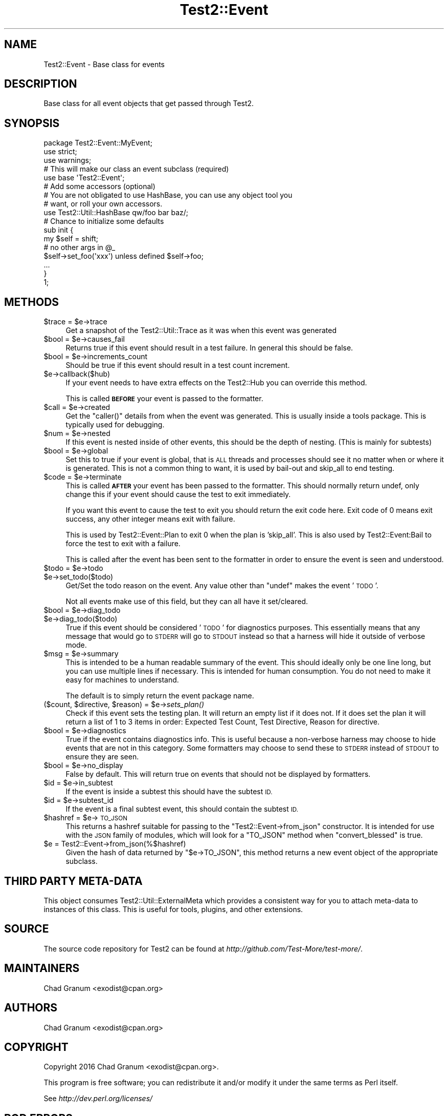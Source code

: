 .\" Automatically generated by Pod::Man 4.09 (Pod::Simple 3.35)
.\"
.\" Standard preamble:
.\" ========================================================================
.de Sp \" Vertical space (when we can't use .PP)
.if t .sp .5v
.if n .sp
..
.de Vb \" Begin verbatim text
.ft CW
.nf
.ne \\$1
..
.de Ve \" End verbatim text
.ft R
.fi
..
.\" Set up some character translations and predefined strings.  \*(-- will
.\" give an unbreakable dash, \*(PI will give pi, \*(L" will give a left
.\" double quote, and \*(R" will give a right double quote.  \*(C+ will
.\" give a nicer C++.  Capital omega is used to do unbreakable dashes and
.\" therefore won't be available.  \*(C` and \*(C' expand to `' in nroff,
.\" nothing in troff, for use with C<>.
.tr \(*W-
.ds C+ C\v'-.1v'\h'-1p'\s-2+\h'-1p'+\s0\v'.1v'\h'-1p'
.ie n \{\
.    ds -- \(*W-
.    ds PI pi
.    if (\n(.H=4u)&(1m=24u) .ds -- \(*W\h'-12u'\(*W\h'-12u'-\" diablo 10 pitch
.    if (\n(.H=4u)&(1m=20u) .ds -- \(*W\h'-12u'\(*W\h'-8u'-\"  diablo 12 pitch
.    ds L" ""
.    ds R" ""
.    ds C` ""
.    ds C' ""
'br\}
.el\{\
.    ds -- \|\(em\|
.    ds PI \(*p
.    ds L" ``
.    ds R" ''
.    ds C`
.    ds C'
'br\}
.\"
.\" Escape single quotes in literal strings from groff's Unicode transform.
.ie \n(.g .ds Aq \(aq
.el       .ds Aq '
.\"
.\" If the F register is >0, we'll generate index entries on stderr for
.\" titles (.TH), headers (.SH), subsections (.SS), items (.Ip), and index
.\" entries marked with X<> in POD.  Of course, you'll have to process the
.\" output yourself in some meaningful fashion.
.\"
.\" Avoid warning from groff about undefined register 'F'.
.de IX
..
.if !\nF .nr F 0
.if \nF>0 \{\
.    de IX
.    tm Index:\\$1\t\\n%\t"\\$2"
..
.    if !\nF==2 \{\
.        nr % 0
.        nr F 2
.    \}
.\}
.\"
.\" Accent mark definitions (@(#)ms.acc 1.5 88/02/08 SMI; from UCB 4.2).
.\" Fear.  Run.  Save yourself.  No user-serviceable parts.
.    \" fudge factors for nroff and troff
.if n \{\
.    ds #H 0
.    ds #V .8m
.    ds #F .3m
.    ds #[ \f1
.    ds #] \fP
.\}
.if t \{\
.    ds #H ((1u-(\\\\n(.fu%2u))*.13m)
.    ds #V .6m
.    ds #F 0
.    ds #[ \&
.    ds #] \&
.\}
.    \" simple accents for nroff and troff
.if n \{\
.    ds ' \&
.    ds ` \&
.    ds ^ \&
.    ds , \&
.    ds ~ ~
.    ds /
.\}
.if t \{\
.    ds ' \\k:\h'-(\\n(.wu*8/10-\*(#H)'\'\h"|\\n:u"
.    ds ` \\k:\h'-(\\n(.wu*8/10-\*(#H)'\`\h'|\\n:u'
.    ds ^ \\k:\h'-(\\n(.wu*10/11-\*(#H)'^\h'|\\n:u'
.    ds , \\k:\h'-(\\n(.wu*8/10)',\h'|\\n:u'
.    ds ~ \\k:\h'-(\\n(.wu-\*(#H-.1m)'~\h'|\\n:u'
.    ds / \\k:\h'-(\\n(.wu*8/10-\*(#H)'\z\(sl\h'|\\n:u'
.\}
.    \" troff and (daisy-wheel) nroff accents
.ds : \\k:\h'-(\\n(.wu*8/10-\*(#H+.1m+\*(#F)'\v'-\*(#V'\z.\h'.2m+\*(#F'.\h'|\\n:u'\v'\*(#V'
.ds 8 \h'\*(#H'\(*b\h'-\*(#H'
.ds o \\k:\h'-(\\n(.wu+\w'\(de'u-\*(#H)/2u'\v'-.3n'\*(#[\z\(de\v'.3n'\h'|\\n:u'\*(#]
.ds d- \h'\*(#H'\(pd\h'-\w'~'u'\v'-.25m'\f2\(hy\fP\v'.25m'\h'-\*(#H'
.ds D- D\\k:\h'-\w'D'u'\v'-.11m'\z\(hy\v'.11m'\h'|\\n:u'
.ds th \*(#[\v'.3m'\s+1I\s-1\v'-.3m'\h'-(\w'I'u*2/3)'\s-1o\s+1\*(#]
.ds Th \*(#[\s+2I\s-2\h'-\w'I'u*3/5'\v'-.3m'o\v'.3m'\*(#]
.ds ae a\h'-(\w'a'u*4/10)'e
.ds Ae A\h'-(\w'A'u*4/10)'E
.    \" corrections for vroff
.if v .ds ~ \\k:\h'-(\\n(.wu*9/10-\*(#H)'\s-2\u~\d\s+2\h'|\\n:u'
.if v .ds ^ \\k:\h'-(\\n(.wu*10/11-\*(#H)'\v'-.4m'^\v'.4m'\h'|\\n:u'
.    \" for low resolution devices (crt and lpr)
.if \n(.H>23 .if \n(.V>19 \
\{\
.    ds : e
.    ds 8 ss
.    ds o a
.    ds d- d\h'-1'\(ga
.    ds D- D\h'-1'\(hy
.    ds th \o'bp'
.    ds Th \o'LP'
.    ds ae ae
.    ds Ae AE
.\}
.rm #[ #] #H #V #F C
.\" ========================================================================
.\"
.IX Title "Test2::Event 3"
.TH Test2::Event 3 "2018-03-11" "perl v5.26.1" "Perl Programmers Reference Guide"
.\" For nroff, turn off justification.  Always turn off hyphenation; it makes
.\" way too many mistakes in technical documents.
.if n .ad l
.nh
.SH "NAME"
Test2::Event \- Base class for events
.SH "DESCRIPTION"
.IX Header "DESCRIPTION"
Base class for all event objects that get passed through
Test2.
.SH "SYNOPSIS"
.IX Header "SYNOPSIS"
.Vb 3
\&    package Test2::Event::MyEvent;
\&    use strict;
\&    use warnings;
\&
\&    # This will make our class an event subclass (required)
\&    use base \*(AqTest2::Event\*(Aq;
\&
\&    # Add some accessors (optional)
\&    # You are not obligated to use HashBase, you can use any object tool you
\&    # want, or roll your own accessors.
\&    use Test2::Util::HashBase qw/foo bar baz/;
\&
\&    # Chance to initialize some defaults
\&    sub init {
\&        my $self = shift;
\&        # no other args in @_
\&
\&        $self\->set_foo(\*(Aqxxx\*(Aq) unless defined $self\->foo;
\&
\&        ...
\&    }
\&
\&    1;
.Ve
.SH "METHODS"
.IX Header "METHODS"
.ie n .IP "$trace = $e\->trace" 4
.el .IP "\f(CW$trace\fR = \f(CW$e\fR\->trace" 4
.IX Item "$trace = $e->trace"
Get a snapshot of the Test2::Util::Trace as it was when this event was
generated
.ie n .IP "$bool = $e\->causes_fail" 4
.el .IP "\f(CW$bool\fR = \f(CW$e\fR\->causes_fail" 4
.IX Item "$bool = $e->causes_fail"
Returns true if this event should result in a test failure. In general this
should be false.
.ie n .IP "$bool = $e\->increments_count" 4
.el .IP "\f(CW$bool\fR = \f(CW$e\fR\->increments_count" 4
.IX Item "$bool = $e->increments_count"
Should be true if this event should result in a test count increment.
.ie n .IP "$e\->callback($hub)" 4
.el .IP "\f(CW$e\fR\->callback($hub)" 4
.IX Item "$e->callback($hub)"
If your event needs to have extra effects on the Test2::Hub you can override
this method.
.Sp
This is called \fB\s-1BEFORE\s0\fR your event is passed to the formatter.
.ie n .IP "$call = $e\->created" 4
.el .IP "\f(CW$call\fR = \f(CW$e\fR\->created" 4
.IX Item "$call = $e->created"
Get the \f(CW\*(C`caller()\*(C'\fR details from when the event was generated. This is usually
inside a tools package. This is typically used for debugging.
.ie n .IP "$num = $e\->nested" 4
.el .IP "\f(CW$num\fR = \f(CW$e\fR\->nested" 4
.IX Item "$num = $e->nested"
If this event is nested inside of other events, this should be the depth of
nesting. (This is mainly for subtests)
.ie n .IP "$bool = $e\->global" 4
.el .IP "\f(CW$bool\fR = \f(CW$e\fR\->global" 4
.IX Item "$bool = $e->global"
Set this to true if your event is global, that is \s-1ALL\s0 threads and processes
should see it no matter when or where it is generated. This is not a common
thing to want, it is used by bail-out and skip_all to end testing.
.ie n .IP "$code = $e\->terminate" 4
.el .IP "\f(CW$code\fR = \f(CW$e\fR\->terminate" 4
.IX Item "$code = $e->terminate"
This is called \fB\s-1AFTER\s0\fR your event has been passed to the formatter. This
should normally return undef, only change this if your event should cause the
test to exit immediately.
.Sp
If you want this event to cause the test to exit you should return the exit
code here. Exit code of 0 means exit success, any other integer means exit with
failure.
.Sp
This is used by Test2::Event::Plan to exit 0 when the plan is
\&'skip_all'. This is also used by Test2::Event:Bail to force the test
to exit with a failure.
.Sp
This is called after the event has been sent to the formatter in order to
ensure the event is seen and understood.
.ie n .IP "$todo = $e\->todo" 4
.el .IP "\f(CW$todo\fR = \f(CW$e\fR\->todo" 4
.IX Item "$todo = $e->todo"
.PD 0
.ie n .IP "$e\->set_todo($todo)" 4
.el .IP "\f(CW$e\fR\->set_todo($todo)" 4
.IX Item "$e->set_todo($todo)"
.PD
Get/Set the todo reason on the event. Any value other than \f(CW\*(C`undef\*(C'\fR makes the
event '\s-1TODO\s0'.
.Sp
Not all events make use of this field, but they can all have it set/cleared.
.ie n .IP "$bool = $e\->diag_todo" 4
.el .IP "\f(CW$bool\fR = \f(CW$e\fR\->diag_todo" 4
.IX Item "$bool = $e->diag_todo"
.PD 0
.ie n .IP "$e\->diag_todo($todo)" 4
.el .IP "\f(CW$e\fR\->diag_todo($todo)" 4
.IX Item "$e->diag_todo($todo)"
.PD
True if this event should be considered '\s-1TODO\s0' for diagnostics purposes. This
essentially means that any message that would go to \s-1STDERR\s0 will go to \s-1STDOUT\s0
instead so that a harness will hide it outside of verbose mode.
.ie n .IP "$msg = $e\->summary" 4
.el .IP "\f(CW$msg\fR = \f(CW$e\fR\->summary" 4
.IX Item "$msg = $e->summary"
This is intended to be a human readable summary of the event. This should
ideally only be one line long, but you can use multiple lines if necessary. This
is intended for human consumption. You do not need to make it easy for machines
to understand.
.Sp
The default is to simply return the event package name.
.ie n .IP "($count, $directive, $reason) = $e\->\fIsets_plan()\fR" 4
.el .IP "($count, \f(CW$directive\fR, \f(CW$reason\fR) = \f(CW$e\fR\->\fIsets_plan()\fR" 4
.IX Item "($count, $directive, $reason) = $e->sets_plan()"
Check if this event sets the testing plan. It will return an empty list if it
does not. If it does set the plan it will return a list of 1 to 3 items in
order: Expected Test Count, Test Directive, Reason for directive.
.ie n .IP "$bool = $e\->diagnostics" 4
.el .IP "\f(CW$bool\fR = \f(CW$e\fR\->diagnostics" 4
.IX Item "$bool = $e->diagnostics"
True if the event contains diagnostics info. This is useful because a
non-verbose harness may choose to hide events that are not in this category.
Some formatters may choose to send these to \s-1STDERR\s0 instead of \s-1STDOUT\s0 to ensure
they are seen.
.ie n .IP "$bool = $e\->no_display" 4
.el .IP "\f(CW$bool\fR = \f(CW$e\fR\->no_display" 4
.IX Item "$bool = $e->no_display"
False by default. This will return true on events that should not be displayed
by formatters.
.ie n .IP "$id = $e\->in_subtest" 4
.el .IP "\f(CW$id\fR = \f(CW$e\fR\->in_subtest" 4
.IX Item "$id = $e->in_subtest"
If the event is inside a subtest this should have the subtest \s-1ID.\s0
.ie n .IP "$id = $e\->subtest_id" 4
.el .IP "\f(CW$id\fR = \f(CW$e\fR\->subtest_id" 4
.IX Item "$id = $e->subtest_id"
If the event is a final subtest event, this should contain the subtest \s-1ID.\s0
.ie n .IP "$hashref = $e\->\s-1TO_JSON\s0" 4
.el .IP "\f(CW$hashref\fR = \f(CW$e\fR\->\s-1TO_JSON\s0" 4
.IX Item "$hashref = $e->TO_JSON"
This returns a hashref suitable for passing to the \f(CW\*(C`Test2::Event\->from_json\*(C'\fR constructor. It is intended for use with the \s-1JSON\s0 family of modules,
which will look for a \f(CW\*(C`TO_JSON\*(C'\fR method when \f(CW\*(C`convert_blessed\*(C'\fR is true.
.ie n .IP "$e = Test2::Event\->from_json(%$hashref)" 4
.el .IP "\f(CW$e\fR = Test2::Event\->from_json(%$hashref)" 4
.IX Item "$e = Test2::Event->from_json(%$hashref)"
Given the hash of data returned by \f(CW\*(C`$e\->TO_JSON\*(C'\fR, this method returns a
new event object of the appropriate subclass.
.SH "THIRD PARTY META-DATA"
.IX Header "THIRD PARTY META-DATA"
This object consumes Test2::Util::ExternalMeta which provides a consistent
way for you to attach meta-data to instances of this class. This is useful for
tools, plugins, and other extensions.
.SH "SOURCE"
.IX Header "SOURCE"
The source code repository for Test2 can be found at
\&\fIhttp://github.com/Test\-More/test\-more/\fR.
.SH "MAINTAINERS"
.IX Header "MAINTAINERS"
.IP "Chad Granum <exodist@cpan.org>" 4
.IX Item "Chad Granum <exodist@cpan.org>"
.SH "AUTHORS"
.IX Header "AUTHORS"
.PD 0
.IP "Chad Granum <exodist@cpan.org>" 4
.IX Item "Chad Granum <exodist@cpan.org>"
.PD
.SH "COPYRIGHT"
.IX Header "COPYRIGHT"
Copyright 2016 Chad Granum <exodist@cpan.org>.
.PP
This program is free software; you can redistribute it and/or
modify it under the same terms as Perl itself.
.PP
See \fIhttp://dev.perl.org/licenses/\fR
.SH "POD ERRORS"
.IX Header "POD ERRORS"
Hey! \fBThe above document had some coding errors, which are explained below:\fR
.IP "Around line 58:" 4
.IX Item "Around line 58:"
This document probably does not appear as it should, because its \*(L"=encoding \s-1UTF\-8\*(R"\s0 line calls for an unsupported encoding.  [Encode.pm v?'s supported encodings are: ]
.Sp
Couldn't do =encoding \s-1UTF\-8:\s0 This document probably does not appear as it should, because its \*(L"=encoding \s-1UTF\-8\*(R"\s0 line calls for an unsupported encoding.  [Encode.pm v?'s supported encodings are: ]
